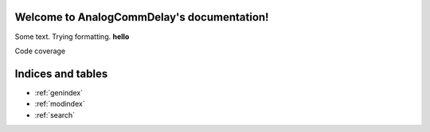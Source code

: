 Welcome to AnalogCommDelay's documentation!===========================================Some text. Trying formatting. **hello**.. toctree::   :maxdepth: 4   :caption: Contents:      server/modules.rst   client/modules.rstCode coverage.. image:: https://codecov.io/gh/dschor5/AnalogCommDelay/branch/main/graph/badge.svg?token=8NIC33ZDNQ   :target: https://codecov.io/gh/dschor5/AnalogCommDelay.. image:: https://www.travis-ci.com/dschor5/AnalogCommDelay.svg?branch=main   :target: https://www.travis-ci.com/dschor5/AnalogCommDelayIndices and tables==================* :ref:`genindex`* :ref:`modindex`* :ref:`search`